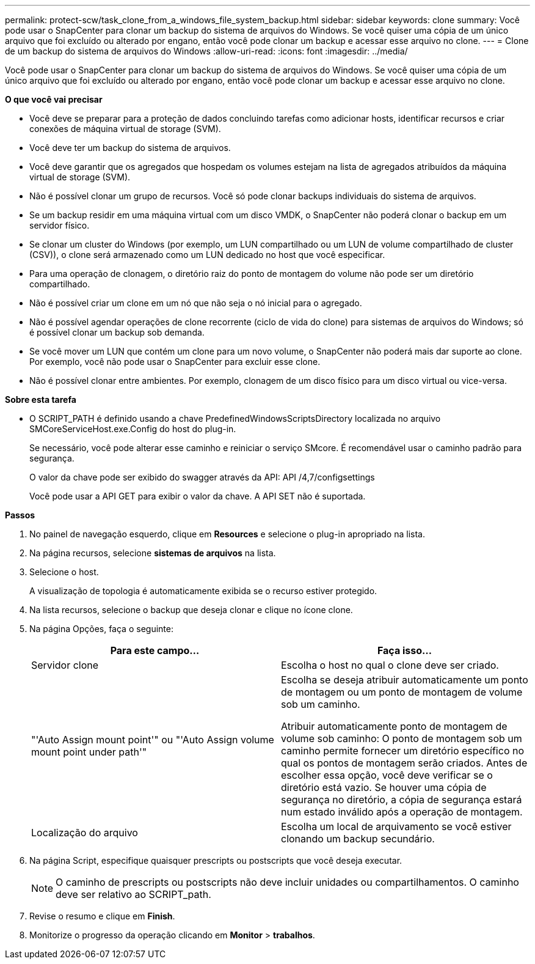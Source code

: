 ---
permalink: protect-scw/task_clone_from_a_windows_file_system_backup.html 
sidebar: sidebar 
keywords: clone 
summary: Você pode usar o SnapCenter para clonar um backup do sistema de arquivos do Windows. Se você quiser uma cópia de um único arquivo que foi excluído ou alterado por engano, então você pode clonar um backup e acessar esse arquivo no clone. 
---
= Clone de um backup do sistema de arquivos do Windows
:allow-uri-read: 
:icons: font
:imagesdir: ../media/


[role="lead"]
Você pode usar o SnapCenter para clonar um backup do sistema de arquivos do Windows. Se você quiser uma cópia de um único arquivo que foi excluído ou alterado por engano, então você pode clonar um backup e acessar esse arquivo no clone.

*O que você vai precisar*

* Você deve se preparar para a proteção de dados concluindo tarefas como adicionar hosts, identificar recursos e criar conexões de máquina virtual de storage (SVM).
* Você deve ter um backup do sistema de arquivos.
* Você deve garantir que os agregados que hospedam os volumes estejam na lista de agregados atribuídos da máquina virtual de storage (SVM).
* Não é possível clonar um grupo de recursos. Você só pode clonar backups individuais do sistema de arquivos.
* Se um backup residir em uma máquina virtual com um disco VMDK, o SnapCenter não poderá clonar o backup em um servidor físico.
* Se clonar um cluster do Windows (por exemplo, um LUN compartilhado ou um LUN de volume compartilhado de cluster (CSV)), o clone será armazenado como um LUN dedicado no host que você especificar.
* Para uma operação de clonagem, o diretório raiz do ponto de montagem do volume não pode ser um diretório compartilhado.
* Não é possível criar um clone em um nó que não seja o nó inicial para o agregado.
* Não é possível agendar operações de clone recorrente (ciclo de vida do clone) para sistemas de arquivos do Windows; só é possível clonar um backup sob demanda.
* Se você mover um LUN que contém um clone para um novo volume, o SnapCenter não poderá mais dar suporte ao clone. Por exemplo, você não pode usar o SnapCenter para excluir esse clone.
* Não é possível clonar entre ambientes. Por exemplo, clonagem de um disco físico para um disco virtual ou vice-versa.


*Sobre esta tarefa*

* O SCRIPT_PATH é definido usando a chave PredefinedWindowsScriptsDirectory localizada no arquivo SMCoreServiceHost.exe.Config do host do plug-in.
+
Se necessário, você pode alterar esse caminho e reiniciar o serviço SMcore. É recomendável usar o caminho padrão para segurança.

+
O valor da chave pode ser exibido do swagger através da API: API /4,7/configsettings

+
Você pode usar a API GET para exibir o valor da chave. A API SET não é suportada.



*Passos*

. No painel de navegação esquerdo, clique em *Resources* e selecione o plug-in apropriado na lista.
. Na página recursos, selecione *sistemas de arquivos* na lista.
. Selecione o host.
+
A visualização de topologia é automaticamente exibida se o recurso estiver protegido.

. Na lista recursos, selecione o backup que deseja clonar e clique no ícone clone.
. Na página Opções, faça o seguinte:
+
|===
| Para este campo... | Faça isso... 


 a| 
Servidor clone
 a| 
Escolha o host no qual o clone deve ser criado.



 a| 
"'Auto Assign mount point'" ou "'Auto Assign volume mount point under path'"
 a| 
Escolha se deseja atribuir automaticamente um ponto de montagem ou um ponto de montagem de volume sob um caminho.

Atribuir automaticamente ponto de montagem de volume sob caminho: O ponto de montagem sob um caminho permite fornecer um diretório específico no qual os pontos de montagem serão criados. Antes de escolher essa opção, você deve verificar se o diretório está vazio. Se houver uma cópia de segurança no diretório, a cópia de segurança estará num estado inválido após a operação de montagem.



 a| 
Localização do arquivo
 a| 
Escolha um local de arquivamento se você estiver clonando um backup secundário.

|===
. Na página Script, especifique quaisquer prescripts ou postscripts que você deseja executar.
+

NOTE: O caminho de prescripts ou postscripts não deve incluir unidades ou compartilhamentos. O caminho deve ser relativo ao SCRIPT_path.

. Revise o resumo e clique em *Finish*.
. Monitorize o progresso da operação clicando em *Monitor* > *trabalhos*.

